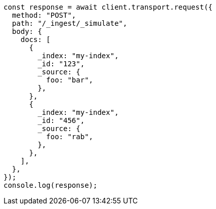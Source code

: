 // This file is autogenerated, DO NOT EDIT
// Use `node scripts/generate-docs-examples.js` to generate the docs examples

[source, js]
----
const response = await client.transport.request({
  method: "POST",
  path: "/_ingest/_simulate",
  body: {
    docs: [
      {
        _index: "my-index",
        _id: "123",
        _source: {
          foo: "bar",
        },
      },
      {
        _index: "my-index",
        _id: "456",
        _source: {
          foo: "rab",
        },
      },
    ],
  },
});
console.log(response);
----

